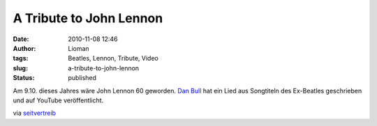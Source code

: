 A Tribute to John Lennon
########################
:date: 2010-11-08 12:46
:author: Lioman
:tags: Beatles, Lennon, Tribute, Video
:slug: a-tribute-to-john-lennon
:status: published

Am 9.10. dieses Jahres wäre John Lennon 60 geworden.
`Dan Bull <http://itsdanbull.com/>`__ hat ein Lied aus Songtiteln des
Ex-Beatles geschrieben und auf YouTube veröffentlicht.

.. youtube :: t6nVnlxPoGA
   :class: youtube-16x9
   :nocookie: yes

via
`seitvertreib <http://www.seitvertreib.de/2010/11/07/john-lennononandonandon/>`__
